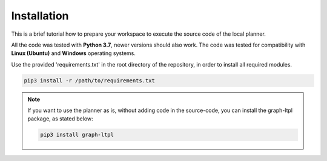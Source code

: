 =============================
Installation
=============================
This is a brief tutorial how to prepare your workspace to execute the source code of the local planner.

All the code was tested with **Python 3.7**, newer versions should also work. The code was tested for compatibility with
**Linux (Ubuntu)** and **Windows** operating systems.

Use the provided 'requirements.txt' in the root directory of the repository, in order to install all required modules.\

.. code-block:: bash

    pip3 install -r /path/to/requirements.txt


.. note:: If you want to use the planner as is, without adding code in the source-code, you can install the graph-ltpl package, as
    stated below:

    .. code-block:: bash

        pip3 install graph-ltpl
